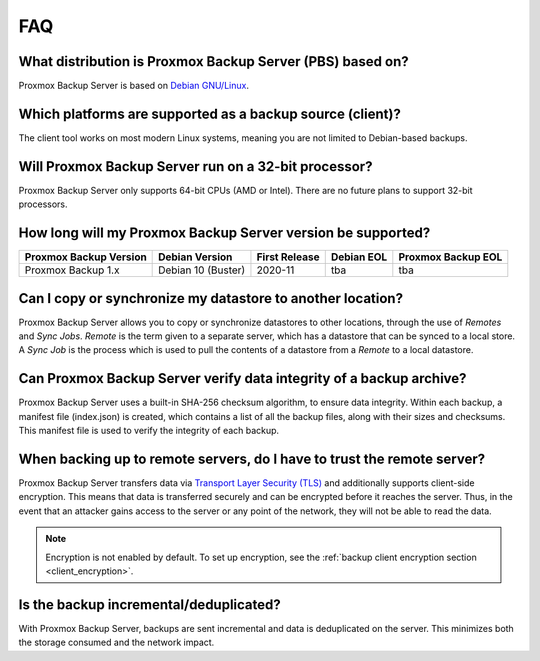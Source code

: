 FAQ
===

What distribution is Proxmox Backup Server (PBS) based on?
----------------------------------------------------------

Proxmox Backup Server is based on `Debian GNU/Linux <https://www.debian.org/>`_.


Which platforms are supported as a backup source (client)?
----------------------------------------------------------

The client tool works on most modern Linux systems, meaning you are not limited
to Debian-based backups.


Will Proxmox Backup Server run on a 32-bit processor?
-----------------------------------------------------

Proxmox Backup Server only supports 64-bit CPUs (AMD or Intel). There are no
future plans to support 32-bit processors.


How long will my Proxmox Backup Server version be supported?
------------------------------------------------------------

+-----------------------+--------------------+---------------+------------+--------------------+
|Proxmox Backup Version | Debian Version     | First Release | Debian EOL | Proxmox Backup EOL |
+=======================+====================+===============+============+====================+
|Proxmox Backup 1.x     | Debian 10 (Buster) | 2020-11       | tba        | tba                |
+-----------------------+--------------------+---------------+------------+--------------------+


Can I copy or synchronize my datastore to another location?
-----------------------------------------------------------

Proxmox Backup Server allows you to copy or synchronize datastores to other
locations, through the use of *Remotes* and *Sync Jobs*. *Remote* is the term
given to a separate server, which has a datastore that can be synced to a local store.
A *Sync Job* is the process which is used to pull the contents of a datastore from
a *Remote* to a local datastore.


Can Proxmox Backup Server verify data integrity of a backup archive?
--------------------------------------------------------------------

Proxmox Backup Server uses a built-in SHA-256 checksum algorithm, to ensure
data integrity. Within each backup, a manifest file (index.json) is created,
which contains a list of all the backup files, along with their sizes and
checksums. This manifest file is used to verify the integrity of each backup.


When backing up to remote servers, do I have to trust the remote server?
------------------------------------------------------------------------

Proxmox Backup Server transfers data via `Transport Layer Security (TLS)
<https://en.wikipedia.org/wiki/Transport_Layer_Security>`_ and additionally
supports client-side encryption. This means that data is transferred securely
and can be encrypted before it reaches the server.  Thus, in the event that an
attacker gains access to the server or any point of the network, they will not
be able to read the data.

.. note:: Encryption is not enabled by default. To set up encryption, see the
  :ref:`backup client encryption section <client_encryption>`.


Is the backup incremental/deduplicated?
---------------------------------------

With Proxmox Backup Server, backups are sent incremental and data is
deduplicated on the server.
This minimizes both the storage consumed and the network impact.
